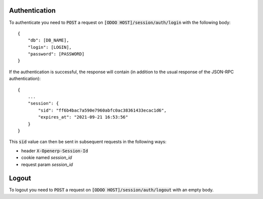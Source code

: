 Authentication
~~~~~~~~~~~~~~

To authenticate you need to :code:`POST` a request on :code:`[ODOO HOST]/session/auth/login` with the
following body::

    {
        "db": [DB_NAME],
        "login": [LOGIN],
        "password": [PASSWORD]
    }

If the authentication is successful, the response will contain (in addition to the usual response of the JSON-RPC
authentication)::

    {
        ...
        "session": {
            "sid": "ff6b4bac7a590e7960abfc0ac38361433ecac1d6",
            "expires_at": "2021-09-21 16:53:56"
        }
    }

This :code:`sid` value can then be sent in subsequent requests in the following ways:

* header :code:`X-Openerp-Session-Id`
* cookie named `session_id`
* request param `session_id`

Logout
~~~~~~

To logout you need to :code:`POST` a request on :code:`[ODOO HOST]/session/auth/logout` with an empty body.
